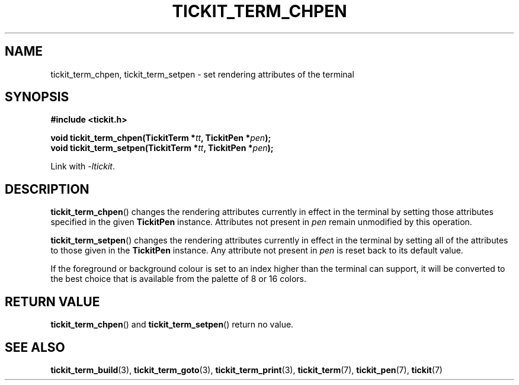 .TH TICKIT_TERM_CHPEN 3
.SH NAME
tickit_term_chpen, tickit_term_setpen \- set rendering attributes of the terminal
.SH SYNOPSIS
.EX
.B #include <tickit.h>
.sp
.BI "void tickit_term_chpen(TickitTerm *" tt ", TickitPen *" pen );
.BI "void tickit_term_setpen(TickitTerm *" tt ", TickitPen *" pen );
.EE
.sp
Link with \fI\-ltickit\fP.
.SH DESCRIPTION
\fBtickit_term_chpen\fP() changes the rendering attributes currently in effect in the terminal by setting those attributes specified in the given \fBTickitPen\fP instance. Attributes not present in \fIpen\fP remain unmodified by this operation.
.PP
\fBtickit_term_setpen\fP() changes the rendering attributes currently in effect in the terminal by setting all of the attributes to those given in the \fBTickitPen\fP instance. Any attribute not present in \fIpen\fP is reset back to its default value.
.PP
If the foreground or background colour is set to an index higher than the terminal can support, it will be converted to the best choice that is available from the palette of 8 or 16 colors.
.SH "RETURN VALUE"
\fBtickit_term_chpen\fP() and \fBtickit_term_setpen\fP() return no value.
.SH "SEE ALSO"
.BR tickit_term_build (3),
.BR tickit_term_goto (3),
.BR tickit_term_print (3),
.BR tickit_term (7),
.BR tickit_pen (7),
.BR tickit (7)
